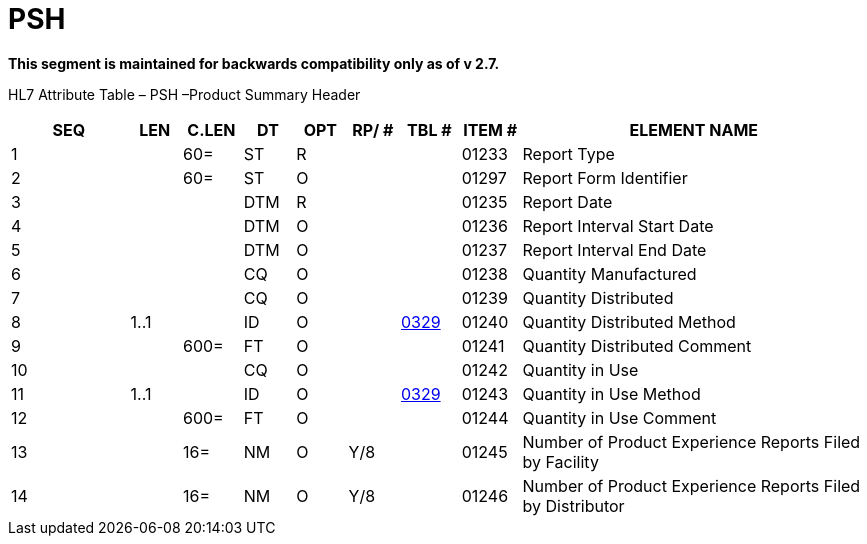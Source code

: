= PSH
:render_as: Level3
:v291_section: 7.12.4

*This segment is maintained for backwards compatibility only as of v 2.7.*

HL7 Attribute Table – PSH –Product Summary Header

[width="100%",cols="14%,6%,7%,6%,6%,6%,7%,7%,41%",options="header",]

|===

|SEQ |LEN |C.LEN |DT |OPT |RP/ # |TBL # |ITEM # |ELEMENT NAME

|1 | |60= |ST |R | | |01233 |Report Type

|2 | |60= |ST |O | | |01297 |Report Form Identifier

|3 | | |DTM |R | | |01235 |Report Date

|4 | | |DTM |O | | |01236 |Report Interval Start Date

|5 | | |DTM |O | | |01237 |Report Interval End Date

|6 | | |CQ |O | | |01238 |Quantity Manufactured

|7 | | |CQ |O | | |01239 |Quantity Distributed

|8 |1..1 | |ID |O | |file:///E:\V2\v2.9%20final%20Nov%20from%20Frank\V29_CH02C_Tables.docx#HL70329[0329] |01240 |Quantity Distributed Method

|9 | |600= |FT |O | | |01241 |Quantity Distributed Comment

|10 | | |CQ |O | | |01242 |Quantity in Use

|11 |1..1 | |ID |O | |file:///E:\V2\v2.9%20final%20Nov%20from%20Frank\V29_CH02C_Tables.docx#HL70329[0329] |01243 |Quantity in Use Method

|12 | |600= |FT |O | | |01244 |Quantity in Use Comment

|13 | |16= |NM |O |Y/8 | |01245 |Number of Product Experience Reports Filed by Facility

|14 | |16= |NM |O |Y/8 | |01246 |Number of Product Experience Reports Filed by Distributor

|===


